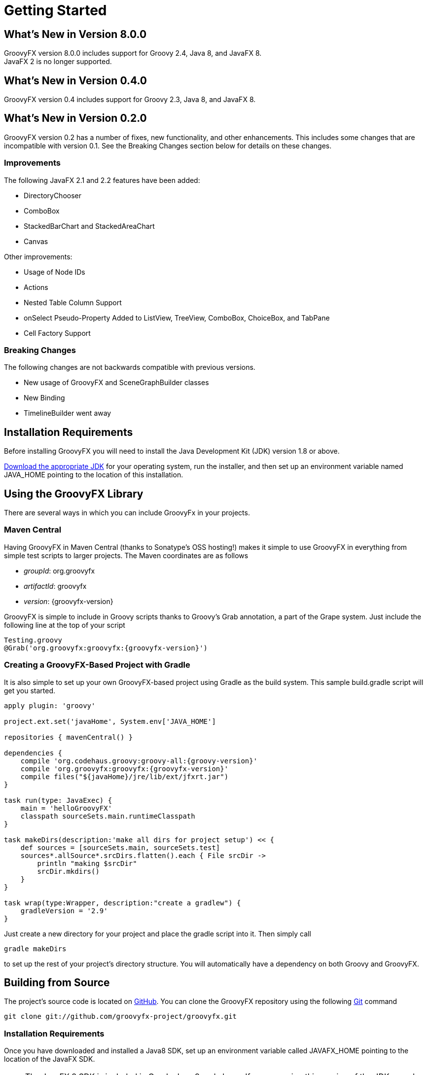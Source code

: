 
= Getting Started

== What's New in Version 8.0.0
GroovyFX version 8.0.0 includes support for Groovy 2.4, Java 8, and JavaFX 8. +
JavaFX 2 is no longer supported.

== What's New in Version 0.4.0
GroovyFX version 0.4 includes support for Groovy 2.3, Java 8, and JavaFX 8.

== What's New in Version 0.2.0
GroovyFX version 0.2 has a number of fixes, new functionality, and other
enhancements.  This includes some changes that are incompatible with version
0.1.  See the Breaking Changes section below for details on these changes.

=== Improvements
The following JavaFX 2.1 and 2.2 features have been added:

* DirectoryChooser
* ComboBox
* StackedBarChart and StackedAreaChart
* Canvas

Other improvements:

* Usage of Node IDs
* Actions
* Nested Table Column Support
* onSelect Pseudo-Property Added to ListView, TreeView, ComboBox, ChoiceBox,
  and TabPane
* Cell Factory Support

=== Breaking Changes

The following changes are not backwards compatible with previous versions.

* New usage of GroovyFX and SceneGraphBuilder classes
* New Binding
* TimelineBuilder went away

== Installation Requirements
Before installing GroovyFX you will need to install the Java Development Kit
(JDK) version 1.8 or above.

http://java.com/en/download/manual.jsp[Download the appropriate JDK] for your
operating system, run the installer, and then set up an environment
variable named JAVA_HOME pointing to the location of this installation.

== Using the GroovyFX Library
There are several ways in which you can include GroovyFx in your projects.

=== Maven Central

Having GroovyFX in Maven Central (thanks to Sonatype's OSS hosting!) makes it
simple to use GroovyFX in everything from simple test scripts to larger
projects.  The Maven coordinates are as follows

* _groupId_: org.groovyfx
* _artifactId_: groovyfx
* _version_: {groovyfx-version}

GroovyFX is simple to include in Groovy scripts thanks to Groovy's Grab
annotation, a part of the Grape system.  Just include the following line at the
top of your script

[source,groovy]
[subs="attributes"]
----
Testing.groovy
@Grab('org.groovyfx:groovyfx:{groovyfx-version}')
----

=== Creating a GroovyFX-Based Project with Gradle

It is also simple to set up your own GroovyFX-based project using Gradle as the
build system.  This sample build.gradle script will get you started.

[source,groovy]
[subs="attributes"]
----
apply plugin: 'groovy'

project.ext.set('javaHome', System.env['JAVA_HOME']

repositories { mavenCentral() }

dependencies {
    compile 'org.codehaus.groovy:groovy-all:{groovy-version}'
    compile 'org.groovyfx:groovyfx:{groovyfx-version}'
    compile files("${javaHome}/jre/lib/ext/jfxrt.jar")
}

task run(type: JavaExec) {
    main = 'helloGroovyFX'
    classpath sourceSets.main.runtimeClasspath
}

task makeDirs(description:'make all dirs for project setup') << {
    def sources = [sourceSets.main, sourceSets.test]
    sources*.allSource*.srcDirs.flatten().each { File srcDir ->
        println "making $srcDir"
        srcDir.mkdirs()
    }
}

task wrap(type:Wrapper, description:"create a gradlew") {
    gradleVersion = '2.9'
}
----

Just create a new directory for your project and place the gradle script into
it.  Then simply call

[source,groovy]
gradle makeDirs

to set up the rest of your project's directory structure.  You will
automatically have a dependency on both Groovy and GroovyFX.

== Building from Source

The project's source code is located on
https://github.com/groovyfx-project/groovyfx[GitHub].  You can clone the
GroovyFX repository using the following http://git-scm.com/[Git] command

[source]
git clone git://github.com/groovyfx-project/groovyfx.git

=== Installation Requirements

Once you have downloaded and installed a Java8 SDK, set up an environment variable
called JAVAFX_HOME pointing to the location of the JavaFX SDK.

[NOTE]
The JavaFX 8 SDK is included in Oracle Java 8 and above. If you are using this
version of the JDK, you do not need to install a separate SDK and set the
JAVAFX_HOME environment unless you would like to use a different version of the
JavaFX SDK than the one included in your JDK.

=== Building with Gradle
GroovyFX uses http://www.gradle.org[Gradle] as its primary build system.
Building the project with Gradle requires only the following simple steps

[source]
cd groovyfx
gradlew build

The Gradle build script is also capable of running any of the project's demo.
To run any specific demo, e.g.the AccordionDemo, you can just use

[source]
gradlew AccordionDemo

To see an executable overview of all build tasks including all demos

[source]
gradlew --gui

=== Building with Intellij IDEA

GroovyFX's build script is capable of generating all of the project files
neccessary to build the project with Intellij IDEA.  Just run the following
command from the project's root directory

[source]
gradlew idea

This will generate a groovyfx.ipr file.  From IDEA, select File -> Open Project
and navigate to the directory containing the groovyfx.ipr file and open it.  You
should now be able to build the library and run the demos with IDEA.

=== Building with NetBeans

The NetBeans project files are included in the code repository.  You may have to
set up a Java Platform that includes the JavaFX SDK directory, if one does not
already exist.

Once you have created the JavaFX enabled Java platform, then choose the GroovyFX project,
right click and pick "Properties". Choose the "Libraries" entry, then choose the
JavaFX enabled Java Platform. You should now be able to build the library and run the demos with NetBeans.
Also, you may have to fix the location for the groovy-all jar file.

== Hello GroovyFX: Your First GroovyFX Program
Once you have everything set up, try the following Groovy script to test that your setup is functioning as it should.

[source,groovy]
[subs="attributes"]
----
@Grab('org.groovyfx:groovyfx:{groovyfx-version}')

import static groovyx.javafx.GroovyFX.start

start {
    stage(title: 'GroovyFX Hello World', visible: true) {
        scene(fill: BLACK, width: 500, height: 250) {
            hbox(padding: 60) {
                text(text: 'Groovy', font: '80pt sanserif') {
                    fill linearGradient(endX: 0, stops: [PALEGREEN, SEAGREEN])
                }
                text(text: 'FX', font: '80pt sanserif') {
                    fill linearGradient(endX: 0, stops: [CYAN, DODGERBLUE])
                    effect dropShadow(color: DODGERBLUE, radius: 25, spread: 0.25)
                }
            }
        }
    }
}
----

If everything runs correctly you should see the following screen appear.

image:helloWorld.png[]
